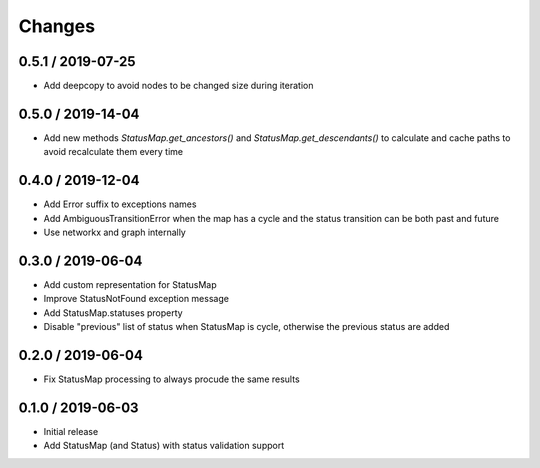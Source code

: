 =======
Changes
=======

0.5.1 / 2019-07-25
==================
* Add deepcopy to avoid nodes to be changed size during iteration

0.5.0 / 2019-14-04
==================
* Add new methods `StatusMap.get_ancestors()` and `StatusMap.get_descendants()` to calculate and cache paths to avoid recalculate them every time

0.4.0 / 2019-12-04
==================
* Add Error suffix to exceptions names
* Add AmbiguousTransitionError when the map has a cycle and the status transition can be both past and future
* Use networkx and graph internally


0.3.0 / 2019-06-04
==================

* Add custom representation for StatusMap
* Improve StatusNotFound exception message
* Add StatusMap.statuses property
* Disable "previous" list of status when StatusMap is cycle, otherwise the previous status are added

0.2.0 / 2019-06-04
==================

* Fix StatusMap processing to always procude the same results

0.1.0 / 2019-06-03
==================

* Initial release
* Add StatusMap (and Status) with status validation support
